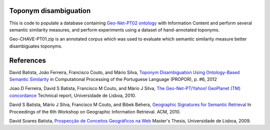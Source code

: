 Toponym disambiguation
=======================

This is code to populate a database containing `Geo-Net-PT02 ontology <http://dmir.inesc-id.pt/project/Geo-Net-PT_02_in_English>`_ with Information Content and perform several semantic similarity measures, and perform experiments using a dataset of hand-annotated toponyms. 

Geo-CHAVE-PT01.zip is an annotated corpus which was used to evaluate which semantic similarity measure better disambiguates toponyms.

References
==========
David Batista, João Ferreira, Francisco Couto, and Mário Silva, `Toponym Disambiguation Using Ontology-Based Semantic Similarity <http://webpages.fc.ul.pt/~fjcouto/files/conference%20dbatista-propor2012.pdf>`_ in Computational Processing of the Portuguese Language (PROPOR), p. #6, 2012

Joao D Ferreira, David S Batista, Francisco M Couto, and Mário J Silva, `The Geo-Net-PT/Yahoo! GeoPlanet (TM) concordance <http://dx.doi.org/10455/6677>`_ Technical report, Universidade de Lisboa, 2010.

David S Batista, Mário J Silva, Francisco M Couto, and Bibek Behera, `Geographic Signatures for Semantic Retrieval <http://xldb.di.fc.ul.pt/xldb/publications/C_document.pdf>`_ In Proceedings of the 6th Workshop on Geographic Information Retrieval. ACM, 2010.

David Soares Batista, `Prospecção de Conceitos Geográficos na Web <http://dx.doi.org/10451/4510>`_ Master's Thesis, Universidade de Lisboa, 2009.  
